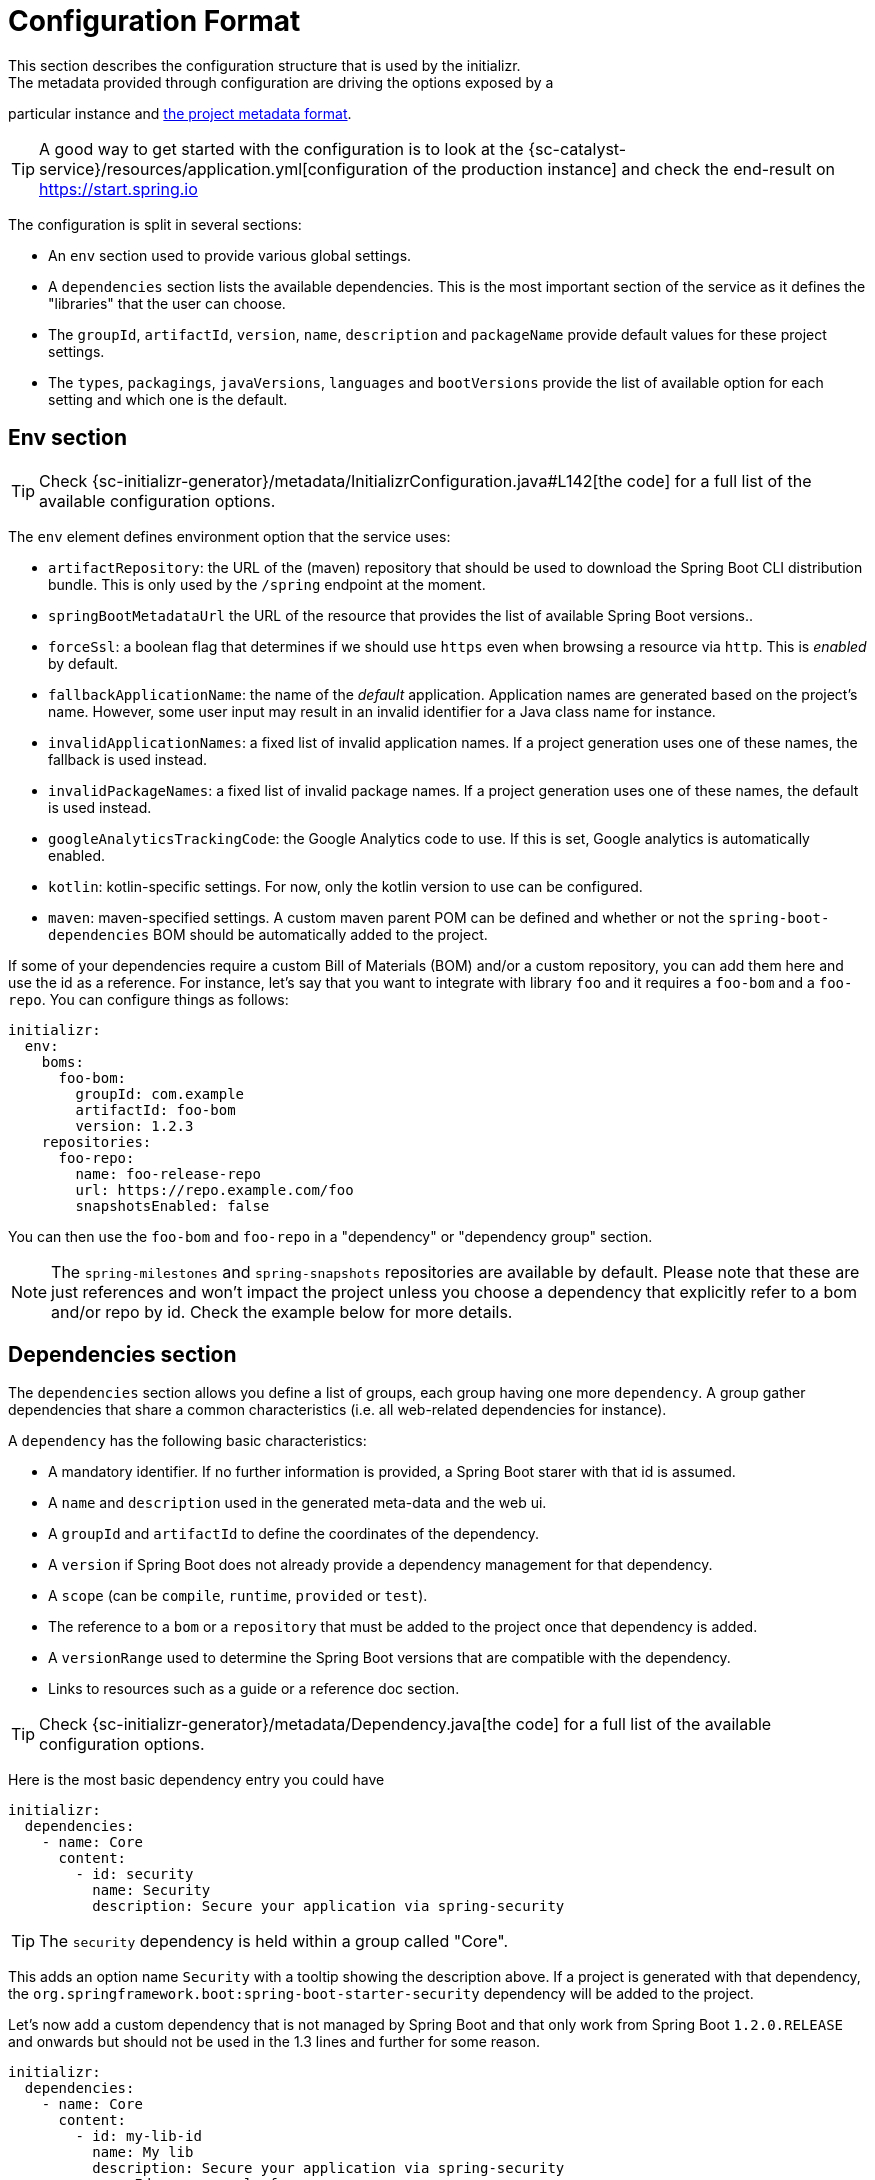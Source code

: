 [[configuration-format]]
# Configuration Format
This section describes the configuration structure that is used by the initializr.
The metadata provided through configuration are driving the options exposed by a
particular instance and <<metadata-format.adoc#metadata-format,the project metadata
format>>.

TIP: A good way to get started with the configuration is to look at the
{sc-catalyst-service}/resources/application.yml[configuration of the production
instance] and check the end-result on https://start.spring.io

The configuration is split in several sections:

* An `env` section used to provide various global settings.
* A `dependencies` section lists the available dependencies. This is the most
important section of the service as it defines the "libraries" that the user can
choose.
* The `groupId`, `artifactId`, `version`, `name`, `description` and `packageName`
provide default values for these project settings.
* The `types`, `packagings`, `javaVersions`, `languages` and `bootVersions` provide
the list of available option for each setting and which one is the default.



## Env section
TIP: Check {sc-initializr-generator}/metadata/InitializrConfiguration.java#L142[the code]
for a full list of the available configuration options.

The `env` element defines environment option that the service uses:

* `artifactRepository`: the URL of the (maven) repository that should be used to
download the Spring Boot CLI distribution bundle. This is only used by the `/spring`
endpoint at the moment.
* `springBootMetadataUrl` the URL of the resource that provides the list of available
Spring Boot versions..
* `forceSsl`: a boolean flag that determines if we should use `https` even when
browsing a resource via `http`. This is _enabled_ by default.
* `fallbackApplicationName`: the name of the _default_ application. Application names
are generated based on the project's name. However, some user input may result in an
invalid identifier for a Java class name for instance.
* `invalidApplicationNames`: a fixed list of invalid application names. If a project
generation uses one of these names, the fallback is used instead.
* `invalidPackageNames`: a fixed list of invalid package names. If a project
generation uses one of these names, the default is used instead.
* `googleAnalyticsTrackingCode`: the Google Analytics code to use. If this is set,
Google analytics is automatically enabled.
* `kotlin`: kotlin-specific settings. For now, only the kotlin version to use can be
configured.
* `maven`: maven-specified settings. A custom maven parent POM can be defined and
whether or not the `spring-boot-dependencies` BOM should be automatically added to
the project.

If some of your dependencies require a custom Bill of Materials (BOM) and/or a custom
repository, you can add them here and use the id as a reference. For instance, let's
say that you want to integrate with library `foo` and it requires a `foo-bom` and a
`foo-repo`. You can configure things as follows:

```yml
initializr:
  env:
    boms:
      foo-bom:
        groupId: com.example
        artifactId: foo-bom
        version: 1.2.3
    repositories:
      foo-repo:
        name: foo-release-repo
        url: https://repo.example.com/foo
        snapshotsEnabled: false
```

You can then use the `foo-bom` and `foo-repo` in a "dependency" or "dependency group"
section.

NOTE: The `spring-milestones` and `spring-snapshots` repositories are available by
default. Please note that these are just references and won't impact the project
unless you choose a dependency that explicitly refer to a bom and/or repo by id.
Check the example below for more details.

## Dependencies section

The `dependencies` section allows you define a list of groups, each group having one
more `dependency`. A group gather dependencies that share a common characteristics
(i.e. all web-related dependencies for instance).

A `dependency` has the following basic characteristics:

* A mandatory identifier. If no further information is provided, a Spring Boot starer
with that id is assumed.
* A `name` and `description` used in the generated meta-data and the web ui.
* A `groupId` and `artifactId` to define the coordinates of the dependency.
* A `version` if Spring Boot does not already provide a dependency management for
that dependency.
* A `scope` (can be `compile`, `runtime`, `provided` or `test`).
* The reference to a `bom` or a `repository` that must be added to the project once
that dependency is added.
* A `versionRange` used to determine the Spring Boot versions that are compatible
with the dependency.
* Links to resources such as a guide or a reference doc section.

TIP: Check {sc-initializr-generator}/metadata/Dependency.java[the code] for a full
list of the available configuration options.

Here is the most basic dependency entry you could have

```yml
initializr:
  dependencies:
    - name: Core
      content:
        - id: security
          name: Security
          description: Secure your application via spring-security
```

TIP: The `security` dependency is held within a group called "Core".

This adds an option name `Security` with a tooltip showing the description above. If
a project is generated with that dependency, the
`org.springframework.boot:spring-boot-starter-security` dependency will be added to
the project.

Let's now add a custom dependency that is not managed by Spring Boot and that only
work from Spring Boot `1.2.0.RELEASE` and onwards but should not be used in the 1.3
lines and further for some reason.

```yml
initializr:
  dependencies:
    - name: Core
      content:
        - id: my-lib-id
          name: My lib
          description: Secure your application via spring-security
          groupId: com.example.foo
          artifactId: foo-core
          bom: foo-bom
          repository: foo-repo
          versionRange: "[1.2.0.RELEASE,1.3.0.M1)"
```

If one selects this entry, the `com.example.foo:foo-core}` dependency will be added
and the Bill of Materials and repository for `foo` will be added automatically to
the project as well (see the "Env section" above for a reference to those
identifiers). Because the bom provides a dependency management for `foo-core` there
is no need to hard code the version in the configuration.

The `versionRange` syntax follows some simple rules: a square bracket "[" or "]"
denotes an inclusive end of the range and a round bracket "(" or ")" denotes an
exclusive end of the range. A range can also be unbounded by defining a a single
version. In the example above, the dependency will be available as from
`1.2.0.RELEASE` up to, not included, `1.3.0.M1` (which is the first milestone of the
1.3 line).

### Dependency group

A dependency group gather a set of dependencies as well as some common settings:
`bom`, `repository` and `versionRange`. If one of them is set, it is applied for all
dependencies within that group. It is still possible to override a particular value
at the dependency level.

## Other sections

The other section defines the default and the list of available options in the web
UI. This also drives how the meta-data for your instance are generated and tooling
support is meant to react to that.

For instance, if you want your groupId to default to `org.acme` and the
`javaVersions` to only be `1.7` and `1.8` you would write the following config:

```yml
initializr:
  groupId:
    value: org.acme
  javaVersions:
    - id: 1.8
      default: true
    - id: 1.7
      default: false
```
